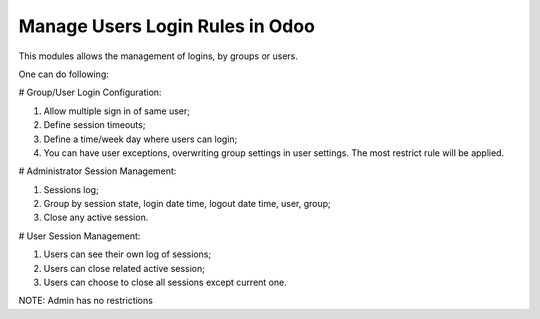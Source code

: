 ==================================
 Manage Users Login Rules in Odoo
==================================

This modules allows the management of logins, by groups or users.

One can do following:

# Group/User Login Configuration:

1. Allow multiple sign in of same user;
2. Define session timeouts;
3. Define a time/week day where users can login;
4. You can have user exceptions, overwriting group settings in user settings. The most restrict rule will be applied.

# Administrator Session Management:

1. Sessions log;
2. Group by session state, login date time, logout date time, user, group;
3. Close any active session.

# User Session Management:

1. Users can see their own log of sessions;
2. Users can close related active session;
3. Users can choose to close all sessions except current one.

NOTE: Admin has no restrictions

